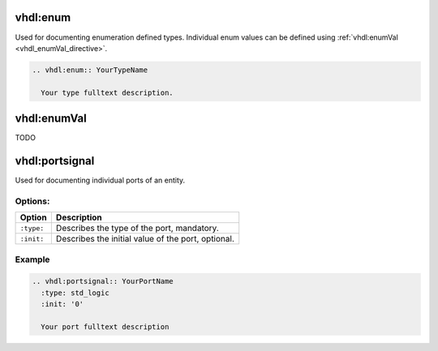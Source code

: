 .. _vhdl_enum_directive:

vhdl:enum
=========
Used for documenting enumeration defined types. Individual enum values can be defined using :ref:`vhdl:enumVal <vhdl_enumVal_directive>`.

.. code-block:: rst

  .. vhdl:enum:: YourTypeName

    Your type fulltext description.

.. _vhdl_enumVal_directive:

vhdl:enumVal
============
TODO

.. _vhdl_portsignal_directive:

vhdl:portsignal
===============
Used for documenting individual ports of an entity.

Options:
--------

========== ============
Option     Description
========== ============
``:type:`` Describes the type of the port, mandatory.
``:init:`` Describes the initial value of the port, optional.
========== ============

Example
-------

.. code-block:: rst

  .. vhdl:portsignal:: YourPortName
    :type: std_logic
    :init: '0'

    Your port fulltext description